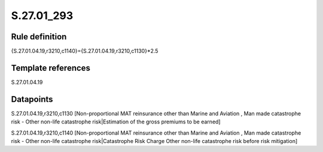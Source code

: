 ===========
S.27.01_293
===========

Rule definition
---------------

{S.27.01.04.19,r3210,c1140}={S.27.01.04.19,r3210,c1130}*2.5


Template references
-------------------

S.27.01.04.19

Datapoints
----------

S.27.01.04.19,r3210,c1130 [Non-proportional MAT reinsurance other than Marine and Aviation , Man made catastrophe risk - Other non-life catastrophe risk|Estimation of the gross premiums to be earned]

S.27.01.04.19,r3210,c1140 [Non-proportional MAT reinsurance other than Marine and Aviation , Man made catastrophe risk - Other non-life catastrophe risk|Catastrophe Risk Charge Other non-life catastrophe risk before risk mitigation]



